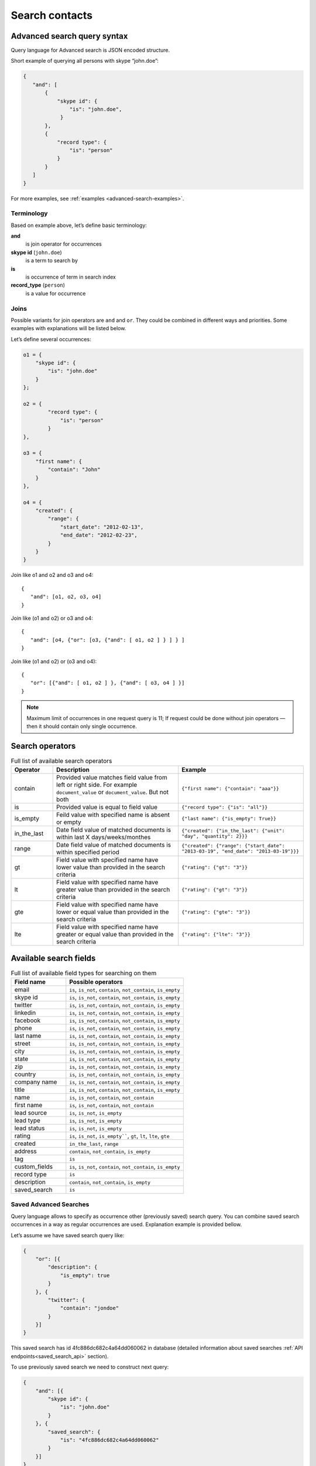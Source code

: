 .. _contacts-search-ref:

===============
Search contacts
===============

.. _advanced-search-ref:

Advanced search query syntax
----------------------------

Query language for Advanced search is JSON encoded structure.

Short example of querying all persons with skype “john.doe”:

.. code-block:: javascript

    {
       "and": [
           {
               "skype id": {
                   "is": "john.doe",
                }
           },
           {
               "record type": {
                   "is": "person"
               }
           }
       ]
    }

For more examples, see :ref:`examples <advanced-search-examples>`.

Terminology
~~~~~~~~~~~

Based on example above, let’s define basic terminology:

**and**     
    is join operator for occurrences
    
**skype id** (``john.doe``)
    is a term to search by

**is** 
    is occurrence of term in search index

**record_type** (``person``)
    is a value for occurrence

Joins
~~~~~
Possible variants for join operators are ``and`` and ``or``. They could be combined in different ways and priorities. Some examples with explanations will be listed below.

Let’s define several occurrences:

.. code-block:: javascript

    o1 = {
        "skype id": {
            "is": "john.doe"
        }
    };

    o2 = {
            "record type": {
                "is": "person"
            }
    },

    o3 = {
        "first name": {
            "contain": "John"
        }
    },

    o4 = {
        "created": {
            "range": {
                "start_date": "2012-02-13",
                "end_date": "2012-02-23",
            }
        }
    }

Join like o1 and o2 and o3 and o4::

    {
       "and": [o1, o2, o3, o4]
    }

Join like (o1 and o2) or o3 and o4::

    {
       "and": [o4, {"or": [o3, {"and": [ o1, o2 ] } ] } ]
    }

Join like (o1 and o2) or (o3 and o4)::

    {
       "or": [{"and": [ o1, o2 ] }, {"and": [ o3, o4 ] }]
    }

.. note::
    Maximum limit of occurrences in one request query is 11; If request could be done without join operators — then it should contain only single occurrence.

Search operators
----------------
.. list-table:: Full list of available search operators
   :widths: 5 15 15
   :header-rows: 1

   * - Operator
     - Description
     - Example
   * - contain
     - Provided value matches field value from left or right side. For example ``document_value`` or ``document_value``. But not both
     - ``{"first name": {"contain": "aaa"}}``
   * - is
     - Provided value is equal to field value
     - ``{"record type": {"is": "all"}}``
   * - is_empty
     - Feild value with specified name is absent or empty
     - ``{"last name": {"is_empty": True}}``
   * - in_the_last
     - Date field value of matched documents is within last X days/weeks/monthes
     - ``{"created": {"in_the_last": {"unit": "day", "quantity": 2}}}``
   * - range
     - Date field value of matched documents is within specified period
     - ``{"created": {"range": {"start_date": "2013-03-19", "end_date": "2013-03-19"}}}``
   * - gt
     - Field value with specified name have lower value than provided in the search criteria
     - ``{"rating": {"gt": "3"}}``
   * - lt
     - Field value with specified name have greater value than provided in the search criteria
     - ``{"rating": {"gt": "3"}}``
   * - gte
     - Field value with specified name have lower or equal value than provided in the search criteria
     - ``{"rating": {"gte": "3"}}``
   * - lte
     - Field value with specified name have greater or equal value than provided in the search criteria
     - ``{"rating": {"lte": "3"}}``

Available search fields
-----------------------
.. list-table:: Full list of available field types for searching on them
   :widths: 7 15
   :header-rows: 1

   * - Field name
     - Possible operators
   * - email
     - ``is``, ``is_not``, ``contain``, ``not_contain``, ``is_empty``
   * - skype id
     - ``is``, ``is_not``, ``contain``, ``not_contain``, ``is_empty``
   * - twitter
     - ``is``, ``is_not``, ``contain``, ``not_contain``, ``is_empty``
   * - linkedin
     - ``is``, ``is_not``, ``contain``, ``not_contain``, ``is_empty``
   * - facebook
     - ``is``, ``is_not``, ``contain``, ``not_contain``, ``is_empty``
   * - phone
     - ``is``, ``is_not``, ``contain``, ``not_contain``, ``is_empty``
   * - last name
     - ``is``, ``is_not``, ``contain``, ``not_contain``, ``is_empty``
   * - street
     - ``is``, ``is_not``, ``contain``, ``not_contain``, ``is_empty``
   * - city
     - ``is``, ``is_not``, ``contain``, ``not_contain``, ``is_empty``
   * - state
     - ``is``, ``is_not``, ``contain``, ``not_contain``, ``is_empty``
   * - zip
     - ``is``, ``is_not``, ``contain``, ``not_contain``, ``is_empty``
   * - country
     - ``is``, ``is_not``, ``contain``, ``not_contain``, ``is_empty``
   * - company name
     - ``is``, ``is_not``, ``contain``, ``not_contain``, ``is_empty``
   * - title
     - ``is``, ``is_not``, ``contain``, ``not_contain``, ``is_empty``
   * - name
     - ``is``, ``is_not``, ``contain``, ``not_contain``
   * - first name
     - ``is``, ``is_not``, ``contain``, ``not_contain``
   * - lead source
     - ``is``, ``is_not``, ``is_empty``
   * - lead type
     - ``is``, ``is_not``, ``is_empty``
   * - lead status
     - ``is``, ``is_not``, ``is_empty``
   * - rating
     - ``is``, ``is_not``, ``is_empty````, ``gt``, ``lt``, ``lte``, ``gte``
   * - created
     - ``in_the_last``, ``range``
   * - address
     - ``contain``, ``not_contain``, ``is_empty``
   * - tag
     - ``is``
   * - custom_fields
     - ``is``, ``is_not``, ``contain``, ``not_contain``, ``is_empty``
   * - record type
     - ``is``
   * - description
     - ``contain``, ``not_contain``, ``is_empty``
   * - saved_search
     - ``is``

Saved Advanced Searches
~~~~~~~~~~~~~~~~~~~~~~~
Query language allows to specify as occurrence other (previously saved) search query. You can combine saved search occurrences in a way as regular occurrences are used. Explanation example is provided bellow.

Let’s assume we have saved search query like:

.. code-block:: javascript

    {
        "or": [{
            "description": {
                "is_empty": true
            }
        }, {
            "twitter": {
                "contain": "jondoe"
            }
        }]
    }

This saved search has id 4fc886dc682c4a64dd060062 in database (detailed information about saved searches :ref:`API endpoints<saved_search_api>` section).

To use previously saved search we need to construct next query:

.. code-block:: javascript

    {
        "and": [{
            "skype id": {
                "is": "john.doe"
            }
        }, {
            "saved_search": {
                "is": "4fc886dc682c4a64dd060062"
            }
        }]
    }


And it will be expanded (on server) to:

.. code-block:: javascript

    {
        "and": [{
            "skype id": {
                "is": "john.doe"
            }
        }, {
            "or": [{
                "description": {
                    "is_empty": true
                }
            }, {
                "twitter": {
                    "contain": "jondoe"
                }
            }]
        }]
    }


.. note::
    Number of occurrences is still under the rule of maximum limit of occurrences in one request query is 11.
    Occurrences will be counted through expanded query. Query can also contain only reference to saved search without joins and additional occurrences.
    

.. _advanced-search-examples:    

More search examples
~~~~~~~~~~~~~~~~~~~~
Search all contacts with specified type::

    {"record type": {"is": "person"}}
    
Search contacts with name, containing "Gal" and tagged with specific tag:

.. code-block:: javascript

    {
        "and": [{
            "first name": {
                "contain": "Gal"
            }
        }, {
            "tag": {
                "is": "csv import2"
            }
        }]
    }

Search for contacts without values in `city` field::

    {"city": {"is_empty": False}}


Search for contacts, created in given date range:

.. code-block:: javascript

    {
        "created": {
            "range": {
                "start_date": "2012-10-16",
                "end_date": "2012-10-18"
            }
        }
    }

Search for specific value in custom field::

    {"custom_fields": {"custom field1": {"is": "value"}}}

.. note:: 
    If your custom field is ``select-box``, in search you should specify not it's value, but id of this value. For example, if you have field with following values:
    
    .. code-block:: javascript
    
        "values": [
            {
                "id": "1",
                "value": "Open"
            },
            {
                "id": "2",
                "value": "Closed"
            }
        ]
    
    You should use ``2`` as value, if you want to find contacts with field equal to ``closed``. For example::

        {"custom_fields": {"comminication state": {"is": "2"}}}

Validation
~~~~~~~~~~
To validate join operators, occurrences and values we’re using `"Json Schema" <http://json-schema.org/>`_ standard. Current implementation of rules is built with json-schema `Draft 3 <http://tools.ietf.org/html/draft-zyp-json-schema-03>`_. Please, use this draft for better understanding of query language rules.

In Nimble we’re using `json-schema <https://github.com/Julian/jsonschema>`_ python library to validate user search queries.

Also, on github you can find the library from one of the json-schema authors `json-schema-validator <https://github.com/fge/json-schema-validator>`_. It's fully implementing draft 3 spec, and can be used as reference library.

Top level validation schema

.. code-block:: javascript

    {
    	"additionalProperties": false,
    	"patternProperties": {
    		"^(email|skype id|twitter|linkedin|facebook|phone|last name|title|description|street|city|state|zip|country|lead type|company name|custom_fields|name|first name|lead source|created|address|tag|or|and|record type|saved_search)$": {
    			"required": true,
    			"type": "object"
    		}
    	},
    	"type": "object",
    	"description": "top level (all fields) validation rule"
    }

Joins validation schema

.. code-block:: javascript

    {
    	"additionalProperties": false,
    	"patternProperties": {
    		"^(or|and)$": {
    			"minItems": 2,
    			"type": "array"
    		}
    	},
    	"type": "object"
    }
    
Schema for validation of default fields occurrences

.. code-block:: javascript

    {
    	"patternProperties": {
    		"^(email|skype id|twitter|linkedin|facebook|phone|last name|street|city|state|zip|country|company name|title)$": {
    			"additionalProperties": false,
    			"patternProperties": {
    				"^(is|is_not|contain|not_contain|is_empty)$": {
    					"minLength": 2,
    					"required": true,
    					"type": ["string", "boolean"]
    				}
    			},
    			"type": "object"
    		}
    	},
    	"type": "object",
    	"description": "/twitter/linkedin/facebook/phone/last name/street/city/state/zip/country/company name/title validation rule"
    }

Schema for validation of full name/first name fields

.. code-block:: javascript

    {
    	"patternProperties": {
    		"^(name|first name)$": {
    			"additionalProperties": false,
    			"patternProperties": {
    				"^(is|is_not|contain|not_contain)$": {
    					"minLength": 2,
    					"required": true,
    					"type": "string"
    				}
    			},
    			"type": "object"
    		}
    	},
    	"type": "object",
    	"description": "name/first name validation rules. name == first name + last name"
    }

Schema for validation of lead source/lead type field

.. code-block:: javascript

    {
    	"type": "object",
    	"description": "lead source/lead type validation rules",
    	"patternProperties": {
    		"^(lead source|lead type)$": {
    			"additionalProperties": false,
    			"patternProperties": {
    				"^(is|is_not|is_empty)$": {
    					"required": true,
                        "type": ["string", "boolean"]
    				}
    			},
    			"type": "object"
    		}
    	}
    }

Schema for validation of created occurrences

.. code-block:: javascript

    {
        "type": "object",
        "description": "created validation rule",
        "properties": {
            "created": {
                "type": [
                    {
                        "type": "object",
                        "description": "sub-schema for validation range type occurrence",
                        "properties": {
                            "range": {
                                "additionalProperties": false,
                                "required": true,
                                "type": "object",
                                "properties": {
                                    "start_date": {
                                        "required": true,
                                        "type": "string",
                                        "description": "start date in format YYYY-MM-DD",
                                        "format": "date"
                                    },
                                    "end_date": {
                                        "required": true,
                                        "type": "string",
                                        "description": "end date in format YYYY-MM-DD",
                                        "format": "date"
                                    }
                                }
                            }
                        }
                    },
                    {
                        "type": "object",
                        "description": "sub-schema for validation in the last type occurrence",
                        "properties": {
                            "in_the_last": {
                                "additionalProperties": false,
                                "required": true,
                                "type": "object",
                                "properties": {
                                    "quantity": {
                                        "required": true,
                                        "type": "integer",
                                        "description": "quantity of units, like 10 days, 2 months etc"
                                    },
                                    "unit": {
                                        "required": true,
                                        "type": "string",
                                        "description": "possible types of period",
                                        "enum": ["day", "month", "week"]
                                    }
                                }
                            }
                        }
                    }
                ]
            }
        }
    }

Schema for validation of address occurrences

.. code-block:: javascript

    {
    	"type": "object",
    	"description": "address validation rule",
    	"properties": {
    		"address": {
    			"additionalProperties": false,
    			"patternProperties": {
    				"^(contain|not_contain|is_empty| )$": {
    					"minLength": 2,
    					"required": true,
    					"type": ["string", "boolean"]
    				}
    			},
    			"type": "object"
    		}
    	}
    }

Schema for validation of tag occurrences

.. code-block:: javascript

    {
    	"type": "object",
    	"description": "tag validation rule",
    	"properties": {
    		"tag": {
    			"additionalProperties": false,
    			"type": "object",
    			"properties": {
    				"is": {
    					"minLength": 2,
    					"required": true,
    					"type": "string"
    				}
    			}
    		}
    	}
    }

Schema for validation of custom fields

.. code-block:: javascript

    {
    	"type": "object",
    	"description": "custom field validation rule",
    	"properties": {
    		"custom_fields": {
                "type": "object",
                "patternProperties": {
                    "^.{1,150}$": {
                        "additionalProperties": false,
                        "required": true,
                        "type": "object",
                        "patternProperties": {
                            "^(is|is_not|contain|not_contain|is_empty)$": {
                                "required": true,
                                "type": ["string", "boolean"]
                            }
                        }
                    }
                }
            }
        }
    }

Schema for validation of record type

.. code-block:: javascript

    {
        "type": "object",
        "description": "record type validation rule",
        "properties": {
            "record type": {
                "additionalProperties": false,
                "type": "object",
                "properties": {
                    "is": {
                        "minLength": 2,
                        "required": true,
                        "type": "string",
                        "enum": ["all", "person", "company"]
                    }
                }
            }
        }
    }

Schema for validation of description

.. code-block:: javascript

    {
        "type": "object",
        "description": "description validation rule",
        "properties": {
            "description": {
                "additionalProperties": false,
                "patternProperties": {
                    "^is_empty|contain|not_contain$": {
                        "minLength": 2,
                        "required": true,
                        "type": ["string", "boolean"]
                    }
                }
            }
        }
    }

Schema for validation of saved searches

.. code-block:: javascript

    {
        "type": "object",
        "description": "saved search validation rule",
        "properties": {
            "saved_search": {
                "additionalProperties": false,
                "type": "object",
                "properties": {
                    "is": {
                        "required": true,
                        "type": "string",
                        "pattern": "^[A-Fa-f0-9]{24}$"
                    }
                }
            }
        }
    }

.. note::
    Most field names in query language are the same as field name in Nimble database, except some special cases (search by not a fields) 
    like: ``record type``, ``saved_search``, ``custom_fields``.
    For more information about default fields and their names in Nimble, see: :ref:`contact-fields`.

API endpoints
---------------------

Advanced search requests should be done through statard contacts listing entry point::

    GET /api/v1/contacts

Parameters are the same as for regular listing, except new one:

**query**
    Should contain url-encoded JSON. Syntax of queries is :ref:`described above <advanced-search-ref>`.

 .. note::
    Parameter ``record_type`` will be ignored, if ``query`` parameter was specified. To filter persons/companies, please use corresponding sub query in query.

 .. note::
    Parameter ``keyword`` will be ignored, if ``query`` parameter was specified.

Request example 1::

    https://api.nimble.com/api/v1/contacts?query=%7B%22first%20name%22%3A%20%7B%22is%22%3A%20%22Anton%22%7D%7D&tags=0&per_page=5&fields=first%20name

Advanced search query in this request is:

    .. code-block:: javascript

         {
             "first name": {
                "is": "Anton"
             }
         }

Request example 2::

    https://api.nimble.com/api/v1/contacts?query=%7B%22and%22%3A%20%5B%7B%22last%20name%22%3A%20%7B%22is%22%3A%20%22Ferrara%22%7D%7D%2C%20%7B%22first%20name%22%3A%20%7B%22is%22%3A%20%22Jon%22%7D%7D%5D%7D&tags=0&per_page=5&fields=last%20name,first%20name

Advanced search query in this request is:

  .. code-block:: javascript

         {
              "and": [
                  {
                      "last name": {
                          "is": "Ferrara"
                      }
                  },
                  {
                      "first name": {
                          "is": "Jon"
                      }
                  }
              ]
         }

Response: OK
------------

On success, results are returned in format, similar to contacts :ref:`listing response <contact-resources-response>`.

Response: Errors
----------------
Possible errors:

* :ref:`validation-error`


.. _saved_search_api:

Saved search API
~~~~~~~~~~~~~~~~
We provide REST API for saved searches API.

List all saved searches for current user::

    GET /api/v1/contacts/saved_search/ 

Creates new saved search for current user::
    
    POST /api/v1/contacts/saved_search/ 

Parameters:

**query_name** 
    Desired name for saved search.
**query**
    JSON-encoded valid query.

Update saved search with provided id with new values for name and|or query::
    
    PUT /api/v1/contacts/saved_search/<id> 

Parameters:

**query_name**
    New desired name for saved search.
**query**
    New JSON-encoded valid query.
    
Remove saved search with provided id::
    
    DELETE /api/v1/contacts/saved_search/<id> 

.. note::
    In case of attempt to remove saved search, referenced within another saved search query - validation error response will be returned.

**Listing example**:: 
    
    GET https://api.nimble.com/api/v1/contacts/saved_search/

Response:

.. code-block:: javascript

    {
        "resources": [
            {
                "query": "{\"name\": {\"is\": \"John Doe\"}}",
                "id": "50885f44837d4e0df1000002",
                "name": "q1"
            },
            {
                "query": "{\"name\": {\"is\": \"John Doe\"}}",
                "id": "50885f44837d4e0df0000001",
                "name": "q2"
            },
            {
                "query": "{\"name\": {\"is\": \"John Doe\"}}",
                "id": "50885f44837d4e0df1000003",
                "name": "q3"
            }
        ]
    }

**Creating example**:: 
    
    POST https://api.nimble.com/api/v1/contacts/saved_search/

Request data is::

    {
        'query': '{"name": {"is": "John Doe"}}',
        'query_name': 'q1'
    }

Response::

    {
        "query": "{\"name\": {\"is\": \"John Doe\"}}",
        "id": "50885f43837d4e0df1000000",
        "name": "q1"
    }
    
**Updating example**::
    
    PUT https://api.nimble.com/api/v1/contacts/saved_search/50885f43837d4e0df1000000

Request data is::

    {
        'query': '{"name": {"is": "John Doe"}}',
        'query_name': 'q1'
    }

Response::

    {
        "query": "{\"name\": {\"is\": \"John Doe\"}}",
        "id": "50885f43837d4e0df1000000",
        "name": "q1"
    }
    
**Deleting example**::

    DELETE https://api.nimble.com/api/v1/contacts/saved_search/50885f43837d4e0df1000001

Response OK::

    {
        "status": "ok",
        "data": {}
    }

Response if this saved search is referenced by other saved search::

    {
        "message": "something wrong while deleting advanced search instance",
        "code": 107,
        "errors": {
            "DeleteError": [
                "The search that is used as the parameter of search criteria in other saved searches can not be deleted.\n" +
                "Please, remove it from each of saved searches where it's used and then try to delete it again."
            ]
        }
    }
